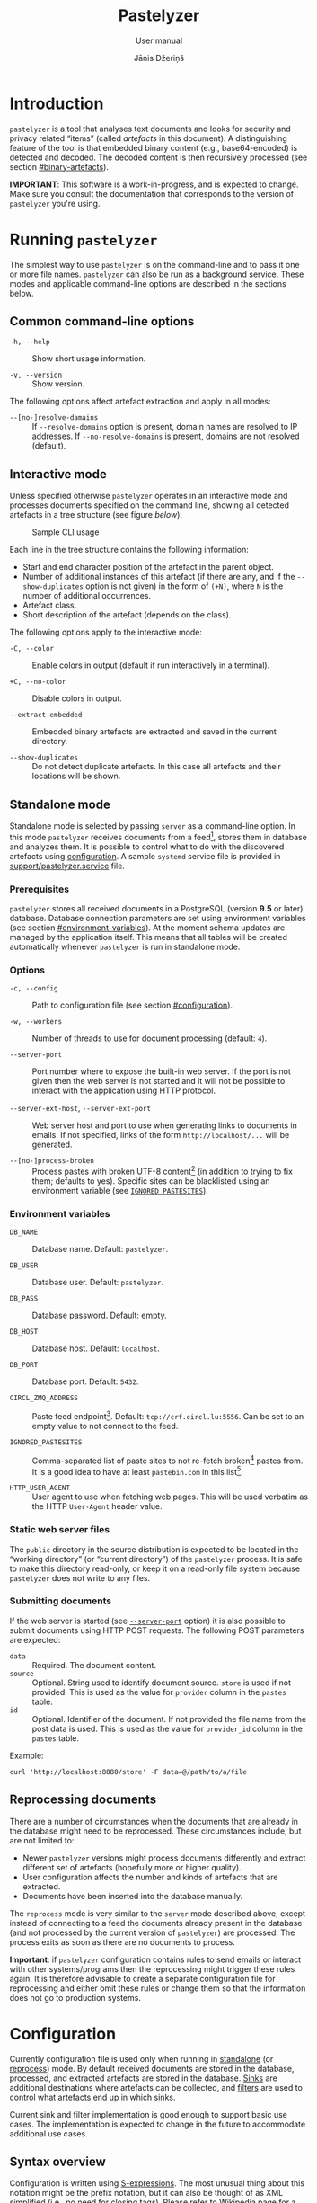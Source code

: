 #+TITLE: Pastelyzer
#+SUBTITLE: User manual
#+AUTHOR: Jānis Džeriņš
#+EMAIL: janis.dzerins@cert.lv
#+OPTIONS: toc:3 H:4 num:t ':t ^:nil tags:nil

#+LATEX_COMPILER: xelatex
#+LATEX_HEADER: \hypersetup{colorlinks,allcolors=,urlcolor=blue}
#+LATEX_HEADER: \usepackage{fontspec}
#+LATEX_HEADER: \setmonofont[Scale=0.85]{Iosevka Custom Slab}

#+BIND: org-latex-listings minted
#+BIND: org-latex-packages-alist (("newfloat,outputdir=/tmp/tex" "minted"))
#+BIND: org-latex-minted-langs ((sexpr "lisp"))

#+HTML_HEAD_EXTRA: <style>body { max-width: 38em; margin: auto; }</style>

* Introduction
:PROPERTIES:
:CUSTOM_ID: intro
:END:

~pastelyzer~ is a tool that analyses text documents and looks for security and
privacy related "items" (called /artefacts/ in this document).  A
distinguishing feature of the tool is that embedded binary content (e.g.,
base64-encoded) is detected and decoded.  The decoded content is then
recursively processed (see section [[#binary-artefacts]]).

*IMPORTANT*: This software is a work-in-progress, and is expected to change.
Make sure you consult the documentation that corresponds to the version of
~pastelyzer~ you're using.

* Running ~pastelyzer~
:PROPERTIES:
:CUSTOM_ID: running-pastelyzer
:END:

The simplest way to use ~pastelyzer~ is on the command-line and to pass it one
or more file names.  ~pastelyzer~ can also be run as a background service.
These modes and applicable command-line options are described in the sections
below.

** Common command-line options
:PROPERTIES:
:CUSTOM_ID: common-cli-options
:END:

- ~-h, --help~ ::
  Show short usage information.

- ~-v, --version~ ::
  Show version.

The following options affect artefact extraction and apply in all modes:

- ~--[no-]resolve-damains~ ::
  If ~--resolve-domains~ option is present, domain names are resolved to IP
  addresses.  If ~--no-resolve-domains~ is present, domains are not resolved
  (default).

** Interactive mode
:PROPERTIES:
:CUSTOM_ID: interactive-mode
:END:

Unless specified otherwise ~pastelyzer~ operates in an interactive mode and
processes documents specified on the command line, showing all detected
artefacts in a tree structure (see figure [[cli-usage-sample][below]]).

#+CAPTION: Sample CLI usage
#+NAME: cli-usage-sample
#+ATTR_HTML: :width 100%
#+ATTR_LATEX: :width 0.95\textwidth :float nil
[[file:img/cli-33E400e1.png]]

Each line in the tree structure contains the following information:

- Start and end character position of the artefact in the parent object.
- Number of additional instances of this artefact (if there are any, and if
  the ~--show-duplicates~ option is not given) in the form of ~(+N)~, where
  ~N~ is the number of additional occurrences.
- Artefact class.
- Short description of the artefact (depends on the class).

The following options apply to the interactive mode:

- ~-C, --color~ ::
  Enable colors in output (default if run interactively in a terminal).

- ~+C, --no-color~ ::
  Disable colors in output.

- ~--extract-embedded~ ::
  Embedded binary artefacts are extracted and saved in the current directory.

- ~--show-duplicates~ ::
  Do not detect duplicate artefacts.  In this case all artefacts and their
  locations will be shown.

** Standalone mode
:PROPERTIES:
:CUSTOM_ID: standalone-mode
:END:

Standalone mode is selected by passing ~server~ as a command-line option.  In
this mode ~pastelyzer~ receives documents from a feed[fn:1], stores them in
database and analyzes them.  It is possible to control what to do with the
discovered artefacts using [[#configuration][configuration]].  A sample
~systemd~ service file is provided in
[[file:../support/pastelyzer.service][support/pastelyzer.service]] file.

*** Prerequisites
:PROPERTIES:
:CUSTOM_ID: prerequisites
:END:

~pastelyzer~ stores all received documents in a PostgreSQL (version *9.5* or
later) database.  Database connection parameters are set using environment
variables (see section [[#environment-variables]]).  At the moment schema
updates are managed by the application itself.  This means that all tables
will be created automatically whenever ~pastelyzer~ is run in standalone mode.

*** Options
:PROPERTIES:
:CUSTOM_ID: standalone-options
:END:

- ~-c, --config~ ::
  Path to configuration file (see section [[#configuration]]).

- ~-w, --workers~ ::
  Number of threads to use for document processing (default: ~4~).

- ~--server-port~ ::
  Port number where to expose the built-in web server.  If the port is not
  given then the web server is not started and it will not be possible to
  interact with the application using HTTP protocol.

- ~--server-ext-host~, ~--server-ext-port~ ::
  Web server host and port to use when generating links to documents in
  emails.  If not specified, links of the form ~http://localhost/...~ will be
  generated.

- ~--[no-]process-broken~ ::
  Process pastes with broken UTF-8 content[fn:2] (in addition to trying to fix
  them; defaults to yes).  Specific sites can be blacklisted using an
  environment variable (see [[#environment-variables][~IGNORED_PASTESITES~]]).

*** Environment variables
:PROPERTIES:
:CUSTOM_ID: environment-variables
:END:

- ~DB_NAME~ ::
  Database name.  Default: ~pastelyzer~.

- ~DB_USER~ ::
  Database user.  Default: ~pastelyzer~.

- ~DB_PASS~ ::
  Database password.  Default: empty.

- ~DB_HOST~ ::
  Database host.  Default: ~localhost~.

- ~DB_PORT~ ::
  Database port.  Default: ~5432~.

- ~CIRCL_ZMQ_ADDRESS~ ::
  Paste feed endpoint[fn:3].  Default: ~tcp://crf.circl.lu:5556~.  Can be set
  to an empty value to not connect to the feed.

- ~IGNORED_PASTESITES~ ::
  Comma-separated list of paste sites to not re-fetch broken[fn:6] pastes
  from.  It is a good idea to have at least ~pastebin.com~ in this list[fn:5].

- ~HTTP_USER_AGENT~ ::
  User agent to use when fetching web pages.  This will be used verbatim as
  the HTTP ~User-Agent~ header value.

*** Static web server files
:PROPERTIES:
:CUSTOM_ID: static-web-server-files
:END:

The ~public~ directory in the source distribution is expected to be located in
the "working directory" (or "current directory") of the ~pastelyzer~ process.
It is safe to make this directory read-only, or keep it on a read-only
file system because ~pastelyzer~ does not write to any files.

*** Submitting documents
:PROPERTIES:
:CUSTOM_ID: submitting-documents
:END:

If the web server is started (see [[#standalone-options][~--server-port~]]
option) it is also possible to submit documents using HTTP POST requests.  The
following POST parameters are expected:

- ~data~ ::
  Required.  The document content.
- ~source~ ::
  Optional.  String used to identify document source.  ~store~ is used if not
  provided.  This is used as the value for ~provider~ column in the ~pastes~
  table.
- ~id~ ::
  Optional.  Identifier of the document.  If not provided the file name from
  the post data is used.  This is used as the value for ~provider_id~ column
  in the ~pastes~ table.

Example:

#+begin_example
  curl 'http://localhost:8080/store' -F data=@/path/to/a/file
#+end_example

** Reprocessing documents
:PROPERTIES:
:CUSTOM_ID: sec-reprocessing-documents
:END:

There are a number of circumstances when the documents that are already in the
database might need to be reprocessed.  These circumstances include, but are
not limited to:

- Newer ~pastelyzer~ versions might process documents differently and extract
  different set of artefacts (hopefully more or higher quality).
- User configuration affects the number and kinds of artefacts that are
  extracted.
- Documents have been inserted into the database manually.

The ~reprocess~ mode is very similar to the ~server~ mode described above,
except instead of connecting to a feed the documents already present in the
database (and not processed by the current version of ~pastelyzer~) are
processed.  The process exits as soon as there are no documents to process.

*Important*: if ~pastelyzer~ configuration contains rules to send emails or
interact with other systems/programs then the reprocessing might trigger these
rules again.  It is therefore advisable to create a separate configuration
file for reprocessing and either omit these rules or change them so that the
information does not go to production systems.

* Configuration
:PROPERTIES:
:CUSTOM_ID: configuration
:END:

Currently configuration file is used only when running in
[[#standalone-mode][standalone]] (or
[[#sec-reprocessing-documents][reprocess]]) mode.  By default received
documents are stored in the database, processed, and extracted artefacts are
stored in the database.  [[#sinks][Sinks]] are additional destinations where
artefacts can be collected, and [[#filters][filters]] are used to control what
artefacts end up in which sinks.

Current sink and filter implementation is good enough to support basic use
cases.  The implementation is expected to change in the future to accommodate
additional use cases.

** Syntax overview
:PROPERTIES:
:CUSTOM_ID: syntax-overview
:END:

Configuration is written using
[[https://en.wikipedia.org/wiki/S-expression][S-expressions]].  The most
unusual thing about this notation might be the prefix notation, but it can
also be thought of as XML simplified (i.e., no need for closing tags).  Please
refer to [[https://en.wikipedia.org/wiki/S-expression][Wikipedia page]] for a
more verbose introduction.

Syntax used in ~pastelyzer~ configuration file have an extension: square
brackets can be used to specify byte-vectors.  The elements between opening
and closing square brackets are expected to be space-separated hexadecimal
8-bit numbers (case-insensitive).  Example: ~[7f 45 4c 46]~.

The following configuration directives are recognized (described in following
sections): ~define-set~, ~define-sink~ and ~define-artefact-filter~[fn:4].

** User sets
:PROPERTIES:
:CUSTOM_ID: sec-user-sets
:END:

~define-set~ defines a set of values that can then be used in filters.  As an
example consider a list of valid TLDs (top-level domains) that can be applied
to filter domain-looking strings.  The syntax of the directive is like this:

#+begin_src sexpr
  (define-set <name> (<type>) <attribute>*)
#+end_src

~<name>~ is used in other parts of the configuration to refer to this set.
~<type>~ is one of the built-in set types (described below).  Attributes
common to all of the sets are:

- ~:entries ("entry1" ("entry2" "Note for entry2") ...)~ ::
  Entries of the set provided in the configuration file itself.  Mutually
  exclusive with the ~:file~ attribute.  Each entry in the list can be:
  - like ~entry1~ --- a plain string, or
  - like ~entry2~ --- a list where first element is the entry and the second
    element is a note to be attached to the matching artefact (see
    [[#sec-artefact-export]]).

- ~:file "path/to-file"~ ::
  Path to a file where to read the set entries from.  Each line of the file is
  read as a set entry.

- ~:comment-start <string>~ ::
  (Only when reading entries from file) line starting with the provided string
  (defaults to ~"#"~) are treated as comment lines and are not included as
  entries in the set.  For now only a single comment start string can be
  provided.

- ~:attach-comments <bool>~ ::
  When [[#specifying-values][true]] (default is false) comments are attached
  to all artefacts matching the following entries as notes (see
  [[#sec-artefact-export]]).  An empty comment or an empty line can be used to
  clear the comment for the following entries.  Only single-line comments are
  used as notes and each consecutive comment line will override the comment
  set before.

- ~:trim-space <bool>~ ::
  (Only when reading entries from file) when [[#specifying-values][true]]
  (default) leading and trailing white-space characters are removed from each
  line read (including comment lines).

Descriptions of defined set types follow.

*** ~super-domains~

Each entry is a "super-domain" and can be used for sub-domain membership test.
As an example listing [[sample-super-domain-set]] shows configuration to mark
~domain~ artefacts matching your organization as important (see
[[#filters][filters]] below):

#+CAPTION: Sample super-domain set
#+NAME: sample-super-domain-set
#+begin_src sexpr
  (define-set our-org (super-domains)
    :entries ("our.org" "our-org.com"))

  (define-filter our-domain
      (and (type? domain)
           (member? our-org))
    (set-important))
#+end_src

*Note*: super-domain membership tests are case-insensitive!

*** ~ipv4-networks~

Each entry specifies an IPv4 network (in
[[https://tools.ietf.org/html/rfc4632#section-3.1][CIDR notation]]).  For
example if you are not interested in local IP addresses you could use the
configuration shown in listing [[sample-ipv4-networks-set]]:

#+CAPTION: Sample IPv4 networks set
#+NAME: sample-ipv4-networks-set
#+begin_src sexpr
  (define-set private-networks (ipv4-networks)
    :entries ("10.0.0.0/8" "172.16.0.0/12" "192.168.0.0/16"))

  (define-filter private-ip
      (and (type? ip-address)
           (member? private-networks))
    (discard "Private network"))
#+end_src

*** ~cc-bins~
:PROPERTIES:
:CUSTOM_ID: cc-bins-set
:END:

Each entry specifies a bank card
[[https://en.wikipedia.org/wiki/Payment_card_number][BIN]].  The format is:
digit characters followed by number placeholder characters.  The number of
digit and placeholder characters should match the number of bank card digits
corresponding to the bin (e.g., 16 for Visa and Mastercard).  Spaces are
ignored (in both prefix and placeholder parts).

Listing [[sample-bin-file]] defines 5 bins for 2 banks.  The first bank uses
16-digit numbers that start with ~123456~, ~424242~ and ~111122~.  The second
bank uses 15-digit numbers that start with ~23~ and ~32~.  A set with the
entries from this file can then be defined as shown in listing
[[using-sample-bin-file]] (~:attach-comments~ option defaults to ~true~ when
reading bank card BINs).

#+CAPTION: Sample bank card BIN file
#+NAME: sample-bin-file
#+begin_src text
  # This is just an example.  The note before each block will be
  # attached to all following entries.

  # National bank
  1234 56xx xxxx xxxx
  424242 xx xxxx xxxx
  111122xxxxxxxxxx

  # Other bank
  23xx xxxxxx xxxxx
  32xxxxxxxxxxxxx
#+end_src

#+CAPTION: Using sample bank card BIN file
#+NAME: using-sample-bin-file
#+begin_src sexpr
  (define-set special-bins (cc-bins)
    :file "path/to/above/file.ext")
#+end_src

The same bins can also be defined in-line, as shown in listing
[[sample-inline-bins]] (notice that the note has to be specified for each
entry individually):

#+CAPTION: Sample in-line bank card BINs
#+NAME: sample-inline-bins
#+begin_src sexpr
  (define-set special-bins (cc-bins)
    :entries (("1234 56xx xxxx xxxx" "National bank")
              ("424242 xx xxxx xxxx" "National bank")
              ("111122xxxxxxxxxx"    "National bank")
              ("23xx xxxxxx xxxxx"   "Other bank")
              ("32xxxxxxxxxxxxx"     "Other bank")))
#+end_src

** Sinks
:PROPERTIES:
:CUSTOM_ID: sinks
:END:

~define-sink~ directive is used to define a sink.  The syntax is as follows:

#+begin_src sexpr
  (define-sink <name> (<parent>) <attribute>*)
#+end_src

~<name>~ is the name of sink being defined and will be used to refer to it in
[[#filters][filters]] or as a parent in another sink.

~<parent>~ should be either one of the built-in sink implementations
(described in the following sections), or another sink that has been defined
previously.  Even though a sink can only have one parent it has to be
specified as a single-element list (i.e., it has to be surrounded by
parenthesis).

There can be zero or more ~<attribute>~ specifications of the following form:

#+begin_src sexpr
  (<name> <parameter>*)
#+end_src

Attribute ~<name>~ will usually be a keyword (i.e., a symbol starting with a
colon).  Each sink implementation has a different set of supported attributes
described in corresponding section below.

*** Specifying values
:PROPERTIES:
:CUSTOM_ID: specifying-values
:END:

Attribute values have types.  This means that if a ~string~ value is required,
the value must be enclosed in double quotes (i.e., ~"this is a string"~).

Values can also be forms:

- ~<string>~ ::
  A string value stands for itself.

- ~yes~, ~true~ ::
  A boolean true value.

- ~no~, ~false~ ::
  A boolean false value.

- ~(env <string>)~ ::
  Returns the value of process environment variable named by given string.

- ~(file-contents <string>)~ ::
  Returns the contents of a file named by the given string.

- ~(or <form>+)~ ::
  Returns the first form from the given list that has a value.  For example,
  the form ~(or (env "SOME_VAR" "undefined"))~ will return
  the value of ~SOME_VAR~ environment variable, or the string ~"undefined"~ if
  there is no such environment variable.

*** Templates
:PROPERTIES:
:CUSTOM_ID: templates
:END:

If an attribute is specified to be a template, the value of an attribute will
be generated using forms provided in the attribute.

- ~:nl~ ::
  New line: outputs a newline character, unconditionally.

- ~:fl~ ::
  Fresh line: outputs a newline only if the last character was not a newline.

- ~(extract <field>)~ ::
  Extracts ~field~ from the context variable.  See
  [[#sink-field-extractors][sink]] and [[#item-field-extractors][item]] field
  extractors below.

- ~(fmt <format-string> <form>+)~ ::
  Formats given parameters using Common-lisp
  [[http://www.lispworks.com/documentation/HyperSpec/Body/f_format.htm][format]]
  function.  For advanced users only.

- ~(unique-count <artefact-class>)~ ::
  Not really a filter function or an extractor, but can be used in sink
  attribute [[#templates][templates]] to calculate the number of unique
  artefacts of the given ~artefact-class~ in a document currently being
  processed.  Note: this is a hack, and most probably will change once we come
  up with a more general way to access this information.

**** Sink (document) level field extractors:
:PROPERTIES:
:CUSTOM_ID: sink-field-extractors
:END:

- ~source-url~ ::
  Source site of the document being processed.  E.g., ~pastebin.com~.

- ~remote-url~ ::
  The URL of the document being processed (if available).

- ~remote-raw-url~ ::
  The URL to the raw contents of the document being processed (if available).

- ~local-url~ ::
  The URL to the local copy of the document being processed.  See
  ~--server-ext-host~ and ~--server-ext-port~ command line
  [[#standalone-options][options]].

- ~artefact-descriptions~ ::
  Generates a summary of all artefacts collected in a sink, grouped by
  artefact class, one per line.

- ~artefact-summary-by-class~ ::
  Generates a comma-separated string with artefact class and the number of
  artefacts with this class collected in the sink.

**** Item (artefact) level field extractors:
:PROPERTIES:
:CUSTOM_ID: item-field-extractors
:END:

- ~note~ ::
  Note associated with an artefact.

- ~important~ ::
  Important flag set on an artefact.

- ~source-string~ ::
  String representation of the current artefact as it is in source document.

- ~source-context~ ::
  The whole text (string) where current artefact has been found, usually the
  whole document currently being processed (might be embedded).

- ~context-before~ ::
  Text preceding current artefact in source document.

- ~context-after~ ::
  Text following current artefact in source document.

- ~bytes~ ::
  (Applies to ~EMBEDDED-BINARY~ artefacts only) bytes of an artefact after
  decoding.

- ~digits~ ::
  (Applies to ~BANK-CARD-NUMBER~ only) digits of a bank card number with no
  separators.

*** ~WEB-SINK~
:PROPERTIES:
:CUSTOM_ID: WEB-SINK
:END:

This is the simplest sink.  It does not have any parameters.

Example:

#+begin_src sexpr
  (define-sink dashboard (web-sink))
#+end_src

*** ~SMTP-SINK~
:PROPERTIES:
:CUSTOM_ID: SMTP-SINK
:END:

This sink is used to send emails.  Attributes:

- ~(:server <string>)~ ::
  Sets the outgoing SMTP server to the given string.

- ~(:from <string>)~ ::
  Sets the sender ("From" field) of the outgoing emails.

- ~(:subject <form>+)~ ::
  [[#templates][Template]] attribute to generate subject line of the outgoing
  email.

- ~(:body <form>+)~ ::
  [[#templates][Template]] attribute to generate the body of the outgoing
  email.

- ~(:recipients <string>+)~ ::
  A list of strings, each being an email address to send the email to.

*** ~MISP-SINK~
:PROPERTIES:
:CUSTOM_ID: MISP-SINK
:END:

- ~(:server <string>)~ ::
  Sets the MISP instance URL.

- ~(:api-key <string>)~ ::
  The API key to use when communicating with the instance.

- ~(:ca-cert <string>)~ ::
  Path to a custom CA certificate.

- ~(:user-cert <string>)~ ::
  Path to PEM-encoded user certificate.

- ~(:user-key <string>)~ ::
  Path to PEM encoded private key matching the certificate given in
  ~:user-cert~ attribute.

- ~(:user-key-pass <string>)~ ::
  Passphrase to use to decrypt the private key specified with ~:user-key~
  attribute.

- ~(:alert <boolean>)~ ::
  [[#specifying-values][Boolean]] value specifying whether this MISP event is
  or is not an alert.

- ~(:publish <boolean>)~ ::
  [[#specifying-values][Boolean]] value specifying whether to automatically
  publish this event.

- ~(:title <form>+)~ ::
  [[#templates][Template]] attribute to generate the title of MISP event.

- ~(:sharing-group <string>)~ ::
  Currently the only sharing option is a sharing group.  Given value should be
  the name of the sharing group to use (the ID will be automatically looked up
  using the API).

- ~(:document-action <form>)~ ::
  An action to perform once the MISP event is created.  Currently the
  following actions are supported:

  - ~(add-tags <string>+)~ ::
    Tag the event with the given tags.

  - ~(add-attribute :category <string> :type <string> :value <string> :comment <string>)~ ::
    Add an attribute to the event with the given ~category~, ~type~, ~value~
    and ~comment~ (optional).  The subject of the action is sink (document).

- ~(:item-action <form>)~ ::
  An action to perform after the MISP event is created, and all document
  actions are performed.  Each item action is performed once for every
  artefact collected in the sink.  The only supported action is
  ~add-attribute~:

  - ~(add-attribute :category <string> :type <string> :value <string> :comment <string>)~ ::
    Add an attribute to the event with the given ~category~, ~type~, ~value~
    and ~comment~ (optional).  The subject (context) of the action is an
    artefact.

** Filters
:PROPERTIES:
:CUSTOM_ID: filters
:END:

~define-artefact-filter~ directive is used to define a filter.  The syntax is
as follows:

#+begin_src sexpr
  (define-artefact-filter <name> <filter-expression> <action>+)
#+end_src

~<name>~ is the name of the filter.  Generally unimportant, but useful for
debugging.  Whenever an artefact is detected, ~<filter-expression>~ of every
filter is executed.  If the result is true (i.e., the filter matches), all
~<action>~ items are executed in order.  Currently the only supported action
is to collect the artefact into a sink.

Filter expressions have an implicit argument: an artefact.  The following
filter expressions are supported:

- ~(type? <class>)~ ::
  True if the artefact is of the given class (or any subclass).  See section
  [[#artefact-classes][Artefact classes]].

- ~(exact-type? <class>)~ ::
  Similar to ~type?~, but true only if the artefact is exactly of the given
  class.

- ~(and <filter-expression>+)~ ::
  True if all enclosed filter expressions are true, false otherwise.

- ~(or <filter-expression>+)~ ::
  True if any of the enclosed filter expressions is true, false otherwise.

- ~(not <filter-expression>)~ ::
  False if the given filter expression is true, false otherwise.

- ~(extract <field>)~ ::
  Extract given field from the current context value, usually an artefact (see
  [[#item-field-extractors]].

- ~(-> <filter-expression>+)~ ::
  Replaces the context of each consecutive filter expression with the value of
  the previous expression.  Consider the following example:

  #+begin_src sexpr
    (and (type? embedded-binary)
         (-> (extract bytes)
             (or (starts-with? [4D 5A])
                 (starts-with? [7f 45 4c 46]))))
  #+end_src

  The ~and~ expression has two enclosed filter expressions.  For it to return
  true both of them have to be true.  So if the class of the artefact is not
  [[#EMBEDDED-BINARY][~EMBEDDED-BINARY~]], the value of ~and~ will be false
  (and the second form will not even be considered).  But if the context of
  the filter is indeed an [[#EMBEDDED-BINARY][~EMBEDDED-BINARY~]] then the
  value of ~and~ will be the value of second form: ~->~.

  First it calls ~(extract bytes)~ (see [[#item-field-extractors]]), and
  replaces the current context with returned value.  The next form is ~or~,
  and for this form the context is the binary bytes of the current artefact
  (which we know is an [[#EMBEDDED-BINARY][~EMBEDDED-BINARY~]]).  The forms
  enclosed in ~or~ are executed in order; if any of them returns true the
  value of the ~or~ form is also true.  In any case, the value of ~->~ form
  will be the value of the ~or~ form applied to the byte content of the
  [[#EMBEDDED-BINARY][~EMBEDDED-BINARY~]] artefact.

- ~(length)~ ::
  Returns the length of current context value.

- ~(= <number-or-string>)~ ::
  True if the current context value is equal to the given value.

- ~(< <number-or-string>)~ ::
  True if the current context value is less than the given value.

- ~(> <number-or-string>)~ ::
  True if the current context value is greater than the given value.

- ~(starts-with? <subsequence>)~ ::
  True if the context value is a sequence that starts with the given
  subsequence.

- ~(ends-with? <subsequence>)~ ::
  True if the context value is a sequence that ends with the given
  subsequence.

- ~(contains? <subsequence>)~ ::
  True if the context value is a sequence that contains the given subsequence.

- ~(member? <user-set>)~ ::
  True if the context value belongs to a user set defined earlier using
  ~define-set~ directive (see [[#sec-user-sets]]).  If the matching set entry
  has a comment attached and the context value is an artefact then the comment
  is automatically stored in the artefact's ~note~ field.

- ~(mixed-case? <string>)~ ::
  True if the context value has both lower and upper case letters.

If an artefact matches the filter expression all actions are executed on it.
The following actions are currently supported:

- ~(collect-into <sink-name>)~ ::
  Put the artefact into a previously defined sink.

- ~(set-important)~ ::
  Mark artefact as important.

- ~(set-note <string>)~ ::
  Set artefact's ~note~ field.

- ~(discard)~ ::
  Artefact is discarded.  Filters that follow current one in the configuration
  file will not be applied.

** Artefact export
:PROPERTIES:
:CUSTOM_ID: sec-artefact-export
:END:

After all artefacts are processed the ones that are not discarded in the
process are saved in the database (~artefacts~ table).  If the artefact has
been marked as important (using ~set-important~ action), the ~important~
column is set to ~true~.  If the note field has been set (using ~set-note~
action or automatically by successful user membership test), it is saved in
the ~note~ column.

Summary of what kinds of artefacts and how many is stored in ~analysis~
table, ~summary~ column.  The number of discarded artefacts is stored in
~discarded~ column.

** Example configuration
:PROPERTIES:
:CUSTOM_ID: example-configuration
:END:

#+begin_src sexpr
  (define-sink dashboard (web-sink))

  (define-sink local-misp (misp-sink)
    (:server "https://127.0.0.1:5000/")
    (:api-key (env "MISP_API_KEY"))
    (:ca-cert (or (env "MISP_CA_CERT")
                  "misp/ca.pem"))
    (:user-cert (or (env "MISP_USER_CERT")
                    "misp/misp.crt.pem"))
    (:user-key (or (env "MISP_USER_KEY")
                   "misp/misp.key.pem"))
    (:user-key-pass (env "MISP_USER_KEY_PASS")))

  (define-sink misp-cc-event (local-misp)
    (:alert yes)
    (:publish yes)
    (:title
     (fmt "~@[~A: ~]~A probable card number~:P"
          (extract source-url)
          (unique-count bank-card-number)))
    (:sharing-group "Finance")
    (:document-action
     (add-tags "CardFraud" "tlp:amber"))
    (:document-action
     (add-attribute :category "External analysis"
                    :type "url"
                    :value (extract source-url)))
    (:item-action
     (add-attribute :category "Financial fraud"
                    :type "cc-number"
                    :value (extract digits)
                    :comment (extract note))))

  (define-sink email (smtp-sink)
    (:server "smtp.your.org")
    (:from "pastelyzer@your.org")
    (:subject (extract artefact-summary-by-class))
    (:body "URL: " (extract local-url) :fl
           "Origin: " (extract remote-url) :fl
           "Origin (raw): " (extract remote-raw-url) :fl
           (extract artefact-descriptions))
    (:recipients "pastelyzer-notifications@your.org"))

  (define-set important-ccs (cc-bins)
    :file "path/to/BIN-file")

  (define-artefact-filter important-cc
      (and (type? bank-card-number)
           (member? important-ccs))
    (collect-into misp-cc-event)
    (collect-into email))

  ;; Get this from https://data.iana.org/TLD/tlds-alpha-by-domain.txt
  (define-set known-tlds (super-domains)
    :file "tlds-alpha-by-domain.txt")

  (define-artefact-filter bad-domain
      (and (type? domain)
           (not (member? tlds)))
    (discard "Unknown TLD"))

  (define-set important-tlds (super-domains)
    :entries ("important.gov.tld" "other.gov.tld"))

  (define-filter important-tld
      (and (type? domain)
           (member? important-tlds))
    (set-important))

  (define-artefact-filter m3u
      (type? m3u-entry)
    (discard "M3U entry"))

  (define-artefact-filter png
      (and (type? embedded-binary)
           (-> (extract bytes)
               (starts-with? [89 50 4E 47])))
    (discard "PNG image"))

  (define-artefact-filter small-binary
      (and (type? embedded-binary)
           (-> (extract bytes)
               (length)
               (< 500)))
    (discard "Small binary"))

  (define-artefact-filter keybase-proof
      (and (type? base64-blob)
           (-> (extract source-context)
               (or (starts-with? "### Keybase proof")
                   (starts-with? "Keybase proof"))))
    (discard "Keybase proof"))

  (define-artefact-filter html-inline-blob
      (and (type? base64-blob)
           (-> (extract context-before)
               (ends-with? ";base64,")))
    (discard "HTML inline blob"))

  (define-artefact-filter ignore-ordinary-urls
      (and (type? uri)
           (not (starts-with? "hxxp")))
    (discard "Ordinary URL"))

  (define-artefact-filter web
      ;; IP addresses are usually not very interesting, but we might be
      ;; interested in open-proxy lists (artefact type IP-SERVICE, which
      ;; is a sub-type of IP-ADDRESS).
      ;;
      ;; Instead of listing everything we want to include we use
      ;; negation, and list everything we want to exclude.
      (not (or (exact-type? ip-address)
               (exact-type? resolved-ip-address)))
    (collect-into dashboard))
#+end_src

* Artefact classes
:PROPERTIES:
:CUSTOM_ID: artefact-classes
:END:

The list of artefact classes recognized by ~pastelyzer~ and their
relationships are shown in listing [[artefact-class-tree]].  These artefact
classes are described in the following sections.

#+CAPTION: Artefact relationships
#+NAME: artefact-class-tree
#+BEGIN_SRC text
  ARTEFACT
  ├─ BINARY-ARTEFACT
  │  ├─ COMPRESSED-BLOB
  │  └─ ENCODED-STRING
  └─ STRING-ARTEFACT
     ├─ BANK-CARD-NUMBER
     ├─ CREDENTIAL
     ├─ DOMAIN
     ├─ EMAIL
     ├─ EMBEDDED-BINARY
     │  ├─ BASE64-BLOB
     │  ├─ HEX-BLOB
     │  └─ BINARY-BLOB
     ├─ IP-ADDRESS
     │  ├─ IP-SERVICE
     │  └─ RESOLVED-IP-ADDRESS
     ├─ M3U-ENTRY
     ├─ ONION
     ├─ URI
     └─ WINDOWS-INTERNAL
#+END_SRC

# TODO: Currently these types of artefacts are recognized and it is not
# possible to disable any of them (except by editing source code).  But it is
# possible to not report them in any way: see [[#configuration]].

** Binary artefacts
:PROPERTIES:
:CUSTOM_ID: binary-artefacts
:END:

~BINARY-ARTEFACT~ is the superclass for artefacts that are represented as
binary data (i.e. sequence of 8-bit bytes).  If the input data is not known to
be text then it is processed as binary data.  In most cases this means that
the data will be detected as being text in UTF-8 encoding and processed as
text.

*** ~COMPRESSED-BLOB~
:PROPERTIES:
:CUSTOM_ID: COMPRESSED-BLOB
:END:

Created if the ~BINARY-ARTEFACT~ bytes can be decompressed using gzip, zlib or
deflate methods.

*** ~ENCODED-STRING~
:PROPERTIES:
:CUSTOM_ID: ENCODED-STRING
:END:

Created if the ~BINARY-ARTEFACT~ bytes can be decoded as UTF-8 or UTF-16
(little- or big-endian) string.

** String artefacts
:PROPERTIES:
:CUSTOM_ID: string-artefacts
:END:

~STRING-ARTEFACT~ is the superclass of all artefacts represented as text
(i.e. most of them, described below).

*** ~BANK-CARD-NUMBER~
:PROPERTIES:
:CUSTOM_ID: BANK-CARD-NUMBER
:END:

~pastelyzer~ currently recognizes bank card numbers that correspond to the
following patterns:

#+CAPTION: Bank card number patterns
#+NAME: bank-card-patterns
| Pattern               | Description                  |
|-----------------------+------------------------------|
| ~AXXXXXXXXXXXXZ~      | 14 consecutive digits        |
| ~AXXXXXXXXXXXXXZ~     | 15 consecutive digits        |
| ~AXXXXXXXXXXXXXXZ~    | 16 consecutive digits        |
| ~AXXX-XXXX-XXXX-XXXZ~ | 16 digits in groups of 4     |
| ~AXXX-XXXXXX-XXXXZ~   | 15 digits in groups of 4-6-5 |

In the latter two cases the separator can be single or double space or dash.
In all cases the first digit is expected to be non-zero, and the last digit is
expected to be the checksum digit (according to
[[https://en.wikipedia.org/wiki/Luhn_algorithm][Luhn algorithm]]).

These rules are very lax and are expected to generate false-positives.  This
is because the [[https://en.wikipedia.org/wiki/Payment_card_number][BINs]]
change, and we want to avoid updating the software when they do.
[[#cc-bins-set][cc-bins]] user set can be used with bank card numbers.

*** ~CREDENTIAL~
:PROPERTIES:
:CUSTOM_ID: CREDENTIAL
:END:

An username/passphrase pair, separated by colon (~:~), semicolon (~;~),
vertical bar (~|~), comma (~,~) or tab character.  At the moment regular
expressions are used to match both.  Even though the character repertoire for
passphrases is quite generous, there are some limitations:

- Only credentials with emails (see [[#EMAIL][~EMAIL~]]) as usernames are
  detected.
- Non-ASCII characters are not matched.
- Space (and tab) characters are not matched.

We plan to improve credential extraction to work around these limitations in
the future.

*** ~DOMAIN~
:PROPERTIES:
:CUSTOM_ID: DOMAIN
:END:

Everything that looks like words separated with periods, with some additional
restrictions (documented in [[https://www.ietf.org/rfc/rfc1035.txt][RFC1035]])
and other heuristics.

We strongly suggest to provide the valid TLD file (see the
[[#common-cli-options][~--tlds-file~]] option) to filter out most false
positives.

*** ~ONION~
:PROPERTIES:
:CUSTOM_ID: ONION
:END:

A pseudo-domain consisting of two parts separated by a period.  The first part
being 16 or 56 alphanumeric characters (consistency not checked), the second
being ~onion~ (see [[https://en.wikipedia.org/wiki/.onion][Wikipedia entry]]).

*** ~EMAIL~
:PROPERTIES:
:CUSTOM_ID: EMAIL
:END:

Strings of the form ~username@domain~ are recognized as emails using a
simple regular expression.  Only alphanumeric characters plus a period (~.~),
underscore (~_~), percent sign (~%~), plus (~+~) and minus (~-~) are
considered in the username part.  Period-separated sequences of alphanumeric
characters are accepted as domain part.

*** ~EMBEDDED-BINARY~
:PROPERTIES:
:CUSTOM_ID: EMBEDDED-BINARY
:END:

All embedded binary artefacts (currently [[#BASE64-BLOB][~BASE64-BLOB~]],
[[#HEX-BLOB][~HEX-BLOB~]] and [[#BINARY-BLOB][~BINARY-BLOB~]]) are
specializations of this artefact class.  The textual representation is
processed and resulting binary data is available as the ~BYTES~ field (see
section [[#item-field-extractors]]).

The bytes are processed, and if it turns out they represent text or compressed
data, the corresponding [[#binary-artefacts][~BINARY-ARTEFACT~]] instance is
created.

**** ~BASE64-BLOB~
:PROPERTIES:
:CUSTOM_ID: BASE64-BLOB
:END:

Base64-encoded (see [[https://en.wikipedia.org/wiki/Base64][Wikipedia]])
sequence of bytes.  Example: ~TVqQ~.

**** ~HEX-BLOB~
:PROPERTIES:
:CUSTOM_ID: HEX-BLOB
:END:

A sequence of hexadecimal digit pairs, each pair representing one 8-bit byte.
Example: ~4D5A90~.

This artefact is also created for sequences of bytes written using C-syntax
for hexadecimal numbers, separated by comma and optional white-space.
Example: ~0x4d, 0x5a, 0x90~.

**** ~BINARY-BLOB~
:PROPERTIES:
:CUSTOM_ID: BINARY-BLOB
:END:

Just ones and zeroes in groups of 8 (i.e., the total number of digits must be
a multiple of 8).  Example: ~010011010101101010010000~.

*** ~IP-ADDRESS~
:PROPERTIES:
:CUSTOM_ID: IP-ADDRESS
:END:

Artefact class for IPv4 addresses.  Only addresses that belong to one of the
"interesting networks" are considered "interesting" (see
[[#common-cli-options][~--networks-file~]] option).

*** ~IP-SERVICE~
:PROPERTIES:
:CUSTOM_ID: IP-SERVICE
:END:

A specialization of [[#IP-ADDRESS][~IP-ADDRESS~]] artefact class that is
created for IPv4 address:port combination (e.g., ~1.2.3.4:8080~).

*** ~RESOLVED-IP-ADDRESS~
:PROPERTIES:
:CUSTOM_ID: RESOLVED-IP-ADDRESS
:END:

A specialization of [[#IP-ADDRESS][~IP-ADDRESS~]] artefact class for IPv4
addresses that are obtained by resolving domain names using system resolver
(see [[#DOMAIN][~DOMAIN~]]).

*** ~M3U-ENTRY~
:PROPERTIES:
:CUSTOM_ID: M3U-ENTRY
:END:

Titles of playlist entries (lines starting with ~#EXTINF:~).

*** ~URI~
:PROPERTIES:
:CUSTOM_ID: URI
:END:

URIs matched using the syntax provided in
[[https://tools.ietf.org/html/rfc3986#appendix-A][RFC3986, appendix A]].

*** ~WINDOWS-INTERNAL~
:PROPERTIES:
:CUSTOM_ID: WINDOWS-INTERNAL
:END:

One of the strings from the following [[windows-internals][table]]:

#+CAPTION: Low-level Windows functions
#+NAME: windows-internals
| ~CreateProcess~                 | ~NtUnmapViewOfSection~ |
| ~CreateRemoteThread~            | ~NtWriteVirtualMemory~ |
| ~DefineDynamicAssembly~         | ~PointFunctionCall~    |
| ~GetDelegateForFunctionPointer~ | ~QueueUserAPC~         |
| ~GetModuleHandle~               | ~ResumeThread~         |
| ~GetProcAddress~                | ~SetThreadContext~     |
| ~GetThreadContext~              | ~VirtualAlloc~         |
| ~NtAllocateVirtualMemory~       | ~VirtualAllocEx~       |
| ~NtCreateUserProcess~           | ~WriteProcessMemory~   |
| ~NtGetContextThread~            |                        |

* API

Besides the already [[#submitting-documents][mentioned]] endpoint to store
documents there are two other URLs that can be used to query artefact
database, described in the following sections.  Requests should be done using
HTTP ~POST~ method[fn:7].  The values are passed through to database
[[https://www.postgresql.org/docs/current/functions-matching.html#FUNCTIONS-LIKE][~LIKE~]]
operator, therefore wildcard characters ~%~ and ~_~ can be used.  It is
strongly suggested to not put the wildcard characters on both ends of the
query string[fn:8] because that will be slow (instead of using an index a full
table scan will have to be performed).  As an example, the following patterns
are good:

: %@example.com
: 192.168.%

The following are *NOT* good:

: %example.com%
: %example%
: %foo_bar%

Artefacts are stored in ~artefacts~ table, in ~value~ column.  Artefacts that
use ~extra~ column are listed in table [[artefacts-using-extra]].  Note that
the entry for ~EMBEDDED-BINARY~ applies to its sub-classes (~BASE64-BLOB~,
~HEX-BLOB~ and ~BINARY-BLOB~).

#+CAPTION: Artefact classes using ~extra~ column
#+NAME: artefacts-using-extra
| Class                 | ~value~                | ~extra~                    |
| ~CREDENTIAL~          | username               | passphrase                 |
| ~EMBEDDED-BINARY~     | SHA1-sum of body bytes | first 4 bytes as hex-pairs |
| ~IP-SERVICE~          | IP address             | port number                |
| ~RESOLVED-IP-ADDRESS~ | IP address             | resolved domain            |

By default both value search endpoints limit the number of search results to
~500~.  A different value can be specified using ~limit~ parameter.  To remove
the limit altogether (i.e., return all matches) an empty value must be
specified as the ~limit~ parameter value.

** Generic value search

The first query endpoint is ~/artefacts~ which can be used to search all
values stored in ~artefacts~ table.  There are two parameters:

- ~value~ ::
  Pattern to search for in the ~value~ column.

- ~extra~ ::
  Pattern to search for in the ~extra~ column.

Return value is a list of records (JSON array of objects), each record with
the following fields:

- ~type~ ::
  One of the classes shown in listing [[artefact-class-tree]].
- ~value~ ::
  Value of the ~value~ column.
- ~extra~ ::
  Value of the ~extra~ column, when present.
- ~important~ ::
  ~true~ if the ~important~ column has a ~true~ value.
- ~note~ ::
  Value of the ~note~ column, when present.
- ~source~ ::
  URI of the document where the artefact has been extracted from (takes into
  account ~--server-ext-host~ and ~--server-ext-port~
  [[#standalone-options][command-line options]]).

Example requests:

: curl 'http://pastelyzer.your.org/artefacts' -F 'value=%example.com' | jq .

#+begin_src json
  [
    {
      "type": "EMAIL",
      "value": "johndoe@example.com",
      "source": "http://pastelyzer.your.org/content/12345/"
    },
    {
      "type": "DOMAIN",
      "value": "example.com",
      "source": "http://pastelyzer.your.org/content/42/"
    },
    {
      "type": "CREDENTIAL",
      "value": "fred@example.com",
      "source": "http://pastelyzer.your.org/content/54321/",
      "extra": "yabbadabbado"
    }
  ]
#+end_src

: curl 'http://pastelyzer.your.org/artefacts' -F 'extra=4D5A%' | jq .

#+begin_src json
  [
    {
      "type": "BASE64-BLOB",
      "value": "3FFBB74B4D9D2915EDD58AA36A65D65AB4296BCD",
      "source": "http://pastelyzer.your.org/content/4242/",
      "extra": "4D5A9000"
    }
  ]
#+end_src

** Typed search

The other endpoint is ~/artefacts/typed~, where artefacts can be searched by
their class as summarized in table [[typed-artefact-queries]].

#+CAPTION: Searching artefacts by type
#+NAME: typed-artefact-queries
| Parameter    | Queried artefact type(s)                          |
| ~cc-number~  | ~BANK-CARD-NUMBER~                                |
| ~credential~ | ~CREDENTIAL~[fn:9]                                |
| ~domain~     | ~DOMAIN~                                          |
| ~email~      | ~EMAIL~                                           |
| ~ip~         | ~IP-ADDRESS~, ~IP-SERVICE~, ~RESOLVED-IP-ADDRESS~ |
| ~onion~      | ~ONION~                                           |
| ~sha1~       | ~BASE64-BLOB~, ~HEX-BLOB~, ~BINARY-BLOB~          |
| ~any~        | All types (similar to generic search)             |

Fields in the result records are named depending on the artefact type.  This
is nothing more than a straight forward mapping from database columns to
record fields, as summarized in the table [[typed-query-results]].  As with
generic search the ~important~ field is only included if its value is ~true~,
and ~note~ field is only include if it has a value.

#+CAPTION: Typed artefact record fields
#+NAME: typed-query-results
| Class                 | ~type~       | ~value~    | ~extra~      | More?              |
| ~BANK-CARD-NUMBER~    | ~cc-number~  | ~digits~   |              |                    |
| ~DOMAIN~              | ~domain~     | ~domain~   |              |                    |
| ~ONION~               | ~onion~      | ~address~  |              |                    |
| ~EMAIL~               | ~email~      | ~email~    |              |                    |
| ~CREDENTIAL~          | ~credential~ | ~username~ | ~passphrase~ |                    |
| ~IP-ADDRESS~          | ~ip~         | ~address~  |              |                    |
| ~IP-SERVICE~          | ~service~    | ~address~  | ~port~       |                    |
| ~RESOLVED-IP-ADDRESS~ | ~ip~         | ~address~  | ~domain~     |                    |
| ~BASE64-BLOB~         | ~blob~       | ~sha1~     | ~start~      | ~encoding: base64~ |
| ~HEX-BLOB~            | ~blob~       | ~sha1~     | ~start~      | ~encoding: hex~    |
| ~BINARY-BLOB~         | ~blob~       | ~sha1~     | ~start~      | ~encoding: binary~ |
| other                 | CLASS        | ~value~    | ~extra~      |                    |

Example:

: curl 'http://pastelyzer.your.org/artefacts/typed' \
:   -F 'email=jo%example.com' -F 'credential=fr%example.com' | jq .

#+begin_src json
  [
    {
      "type": "email",
      "email": "johndoe@example.com",
      "source": "http://pastelyzer.your.org/content/12345/"
    },
    {
      "type": "credential",
      "username": "fred@example.com",
      "passphrase": "yabbadabbado",
      "source": "http://pastelyzer.your.org/content/54321/",
    }
  ]
#+end_src

** Document information

The URIs to ~pastelyzer~ in returned data records (values of ~location~ and
~source~ fields) can also be retrieved, using HTTP ~GET~ method:

: curl 'http://pastelyzer.your.org/content/54321/' | jq .

The result will look similar to one shown in listing [[document-metadata]].

#+CAPTION: Document metadata
#+NAME: document-metadata
#+begin_src json
  {
    "type": "content",
    "id": 54321,
    "location": "http://localhost:8080/content/54321/",
    "body": "http://localhost:8080/content/54321/body",
    "sources": [
      {
        "type": "paste",
        "id": 55555,
        "location": "http://localhost:8080/paste/55555/",
        "provider": "circl",
        "provider-id": "archive/gist.github.com/2020/06/12/<user>_<hash>.gz",
        "timestamp": "2020-06-12T17:27:02.593430+03:00",
        "urls": [
          "https://gist.github.com/<user>/<hash>"
        ],
        "content": "http://localhost:8080/content/54321/"
      }
    ]
  }
#+end_src

* Footnotes

[fn:9] Only the username part of the credential.

[fn:8] Of course you may add an index that would help in this case but there
is no such index in default ~pastelyzer~ database schema.

[fn:7] To protect the innocent: ~%~ is used as a wildcard character and would
have to be encoded (using ~%~-encoding) in ~GET~ requests.

[fn:6] This only applies do documents received from CIRCL.LU feed, and broken
means that all non-ASCII characters in source document have been replaced by
"REPLACEMENT CHARACTER" (U+FFFD), and therefore documents with non-ASCII
characters and binary documents are corrupted.

[fn:5] ~pastelyzer~ rate-limits requests to paste sites, currently one request
per ~8+~ seconds, but in our experience this is still more than pastebin.com
is willing to allow.

[fn:4] The word ~define~ is there to let text editors that have support for
Lisp-like languages recognize and treat these expressions specially (i.e., for
syntax highlighting and automatic indentation).

[fn:1] Currently only CIRCL.LU AIL paste feed is supported.

[fn:2] This will not be necessary once the CIRCL.LU AIL paste feed is fixed.

[fn:3] You need to contact CIRCL.LU support to whitelist the external IP
address of the machine running ~pastelyzer~.
